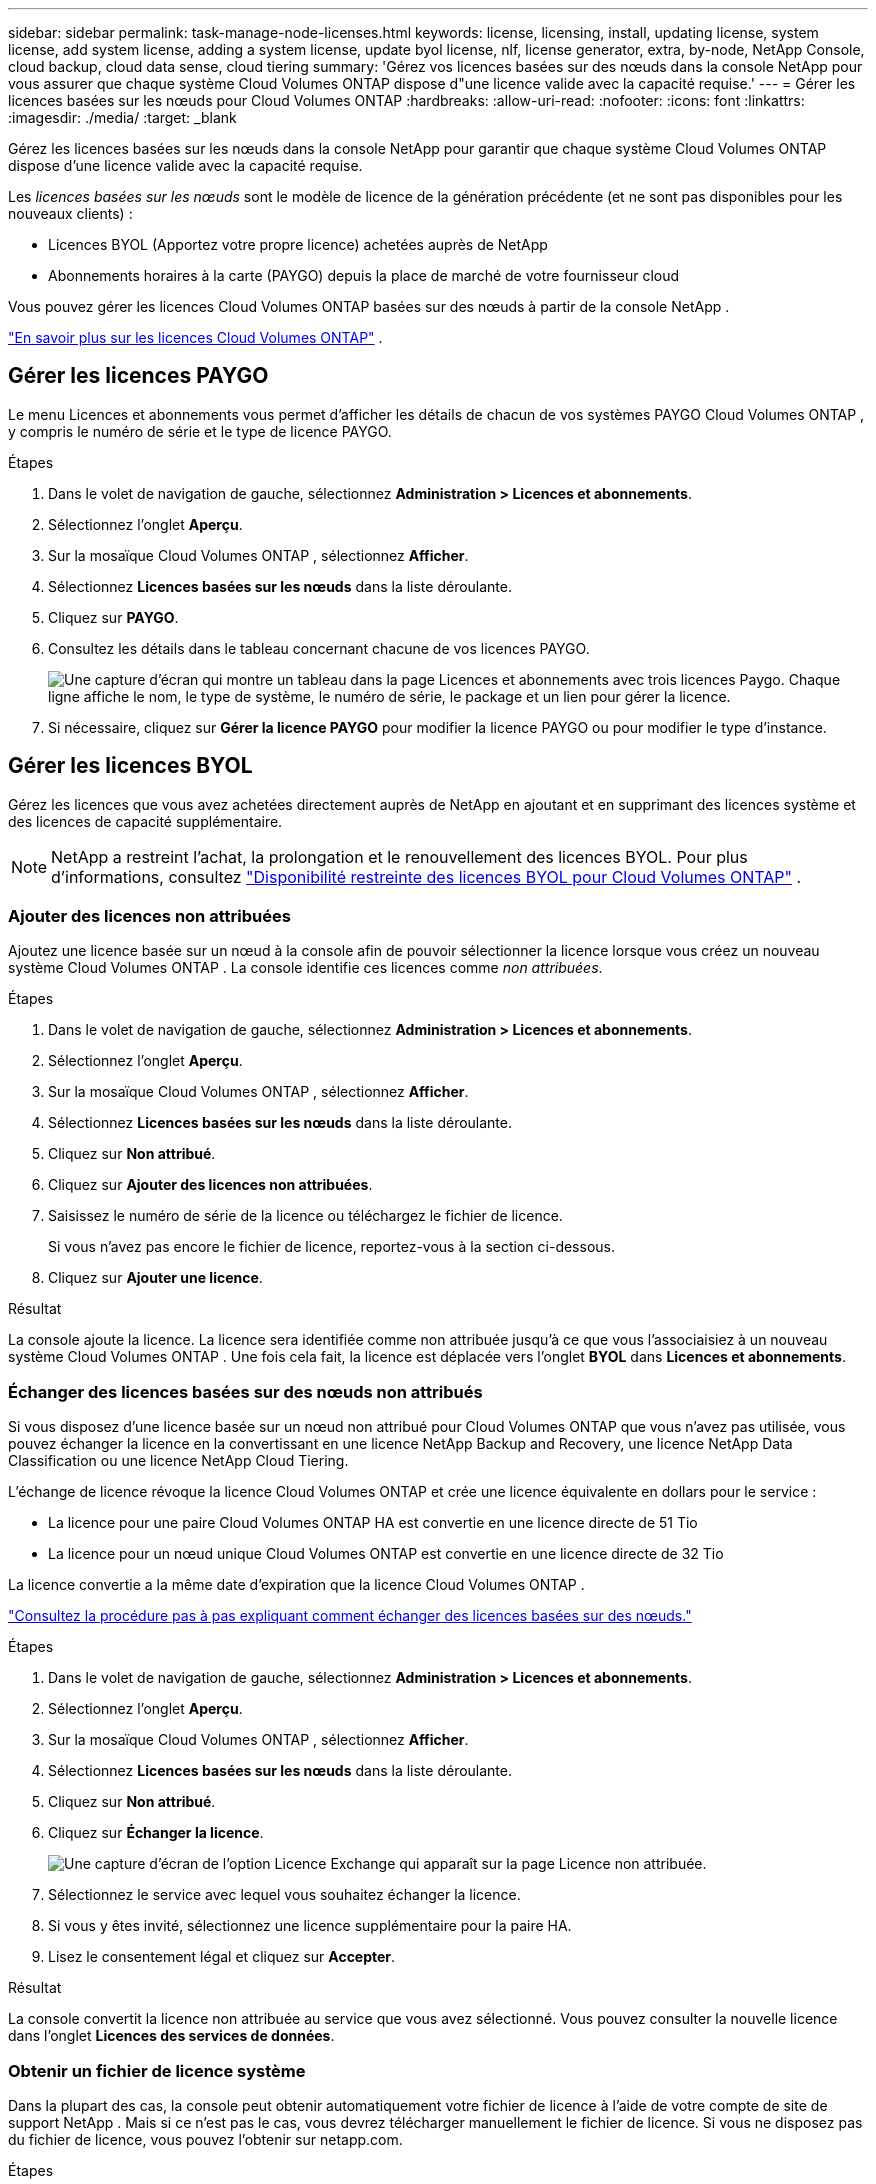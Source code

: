 ---
sidebar: sidebar 
permalink: task-manage-node-licenses.html 
keywords: license, licensing, install, updating license, system license, add system license, adding a system license,  update byol license, nlf, license generator, extra, by-node, NetApp Console, cloud backup, cloud data sense, cloud tiering 
summary: 'Gérez vos licences basées sur des nœuds dans la console NetApp pour vous assurer que chaque système Cloud Volumes ONTAP dispose d"une licence valide avec la capacité requise.' 
---
= Gérer les licences basées sur les nœuds pour Cloud Volumes ONTAP
:hardbreaks:
:allow-uri-read: 
:nofooter: 
:icons: font
:linkattrs: 
:imagesdir: ./media/
:target: _blank


[role="lead"]
Gérez les licences basées sur les nœuds dans la console NetApp pour garantir que chaque système Cloud Volumes ONTAP dispose d'une licence valide avec la capacité requise.

Les _licences basées sur les nœuds_ sont le modèle de licence de la génération précédente (et ne sont pas disponibles pour les nouveaux clients) :

* Licences BYOL (Apportez votre propre licence) achetées auprès de NetApp
* Abonnements horaires à la carte (PAYGO) depuis la place de marché de votre fournisseur cloud


Vous pouvez gérer les licences Cloud Volumes ONTAP basées sur des nœuds à partir de la console NetApp .

https://docs.netapp.com/us-en/bluexp-cloud-volumes-ontap/concept-licensing.html["En savoir plus sur les licences Cloud Volumes ONTAP"] .



== Gérer les licences PAYGO

Le menu Licences et abonnements vous permet d'afficher les détails de chacun de vos systèmes PAYGO Cloud Volumes ONTAP , y compris le numéro de série et le type de licence PAYGO.

.Étapes
. Dans le volet de navigation de gauche, sélectionnez *Administration > Licences et abonnements*.
. Sélectionnez l’onglet *Aperçu*.
. Sur la mosaïque Cloud Volumes ONTAP , sélectionnez *Afficher*.
. Sélectionnez *Licences basées sur les nœuds* dans la liste déroulante.
. Cliquez sur *PAYGO*.
. Consultez les détails dans le tableau concernant chacune de vos licences PAYGO.
+
image:screenshot_paygo_licenses.png["Une capture d'écran qui montre un tableau dans la page Licences et abonnements avec trois licences Paygo.  Chaque ligne affiche le nom, le type de système, le numéro de série, le package et un lien pour gérer la licence."]

. Si nécessaire, cliquez sur *Gérer la licence PAYGO* pour modifier la licence PAYGO ou pour modifier le type d'instance.




== Gérer les licences BYOL

Gérez les licences que vous avez achetées directement auprès de NetApp en ajoutant et en supprimant des licences système et des licences de capacité supplémentaire.


NOTE: NetApp a restreint l'achat, la prolongation et le renouvellement des licences BYOL. Pour plus d'informations, consultez  https://docs.netapp.com/us-en/bluexp-cloud-volumes-ontap/whats-new.html#restricted-availability-of-byol-licensing-for-cloud-volumes-ontap["Disponibilité restreinte des licences BYOL pour Cloud Volumes ONTAP"^] .



=== Ajouter des licences non attribuées

Ajoutez une licence basée sur un nœud à la console afin de pouvoir sélectionner la licence lorsque vous créez un nouveau système Cloud Volumes ONTAP .  La console identifie ces licences comme _non attribuées_.

.Étapes
. Dans le volet de navigation de gauche, sélectionnez *Administration > Licences et abonnements*.
. Sélectionnez l’onglet *Aperçu*.
. Sur la mosaïque Cloud Volumes ONTAP , sélectionnez *Afficher*.
. Sélectionnez *Licences basées sur les nœuds* dans la liste déroulante.
. Cliquez sur *Non attribué*.
. Cliquez sur *Ajouter des licences non attribuées*.
. Saisissez le numéro de série de la licence ou téléchargez le fichier de licence.
+
Si vous n'avez pas encore le fichier de licence, reportez-vous à la section ci-dessous.

. Cliquez sur *Ajouter une licence*.


.Résultat
La console ajoute la licence.  La licence sera identifiée comme non attribuée jusqu'à ce que vous l'associaisiez à un nouveau système Cloud Volumes ONTAP .  Une fois cela fait, la licence est déplacée vers l'onglet *BYOL* dans *Licences et abonnements*.



=== Échanger des licences basées sur des nœuds non attribués

Si vous disposez d'une licence basée sur un nœud non attribué pour Cloud Volumes ONTAP que vous n'avez pas utilisée, vous pouvez échanger la licence en la convertissant en une licence NetApp Backup and Recovery, une licence NetApp Data Classification ou une licence NetApp Cloud Tiering.

L'échange de licence révoque la licence Cloud Volumes ONTAP et crée une licence équivalente en dollars pour le service :

* La licence pour une paire Cloud Volumes ONTAP HA est convertie en une licence directe de 51 Tio
* La licence pour un nœud unique Cloud Volumes ONTAP est convertie en une licence directe de 32 Tio


La licence convertie a la même date d’expiration que la licence Cloud Volumes ONTAP .

link:https://mydemo.netapp.com/player/?demoId=c96ef113-c338-4e44-9bda-81a8d252de63&showGuide=true&showGuidesToolbar=true&showHotspots=true&source=app["Consultez la procédure pas à pas expliquant comment échanger des licences basées sur des nœuds."^]

.Étapes
. Dans le volet de navigation de gauche, sélectionnez *Administration > Licences et abonnements*.
. Sélectionnez l’onglet *Aperçu*.
. Sur la mosaïque Cloud Volumes ONTAP , sélectionnez *Afficher*.
. Sélectionnez *Licences basées sur les nœuds* dans la liste déroulante.
. Cliquez sur *Non attribué*.
. Cliquez sur *Échanger la licence*.
+
image:screenshot-exchange-license.png["Une capture d’écran de l’option Licence Exchange qui apparaît sur la page Licence non attribuée."]

. Sélectionnez le service avec lequel vous souhaitez échanger la licence.
. Si vous y êtes invité, sélectionnez une licence supplémentaire pour la paire HA.
. Lisez le consentement légal et cliquez sur *Accepter*.


.Résultat
La console convertit la licence non attribuée au service que vous avez sélectionné.  Vous pouvez consulter la nouvelle licence dans l'onglet *Licences des services de données*.



=== Obtenir un fichier de licence système

Dans la plupart des cas, la console peut obtenir automatiquement votre fichier de licence à l'aide de votre compte de site de support NetApp .  Mais si ce n'est pas le cas, vous devrez télécharger manuellement le fichier de licence.  Si vous ne disposez pas du fichier de licence, vous pouvez l'obtenir sur netapp.com.

.Étapes
. Aller à la https://register.netapp.com/register/getlicensefile["Générateur de fichiers de licence NetApp"^] et connectez-vous à l'aide de vos informations d'identification du site de support NetApp .
. Saisissez votre mot de passe, choisissez votre produit, saisissez le numéro de série, confirmez que vous avez lu et accepté la politique de confidentialité, puis cliquez sur *Soumettre*.
+
*Exemple*

+
image:screenshot-license-generator.png["Capture d'écran : montre un exemple de la page Web du générateur de licences NetApp avec les gammes de produits disponibles."]

. Choisissez si vous souhaitez recevoir le fichier JSON serialnumber.NLF par e-mail ou par téléchargement direct.




=== Mettre à jour une licence système

Lorsque vous renouvelez un abonnement BYOL en contactant un représentant NetApp , la console obtient automatiquement la nouvelle licence auprès de NetApp et l'installe sur le système Cloud Volumes ONTAP .  Si la console ne peut pas accéder au fichier de licence via la connexion Internet sécurisée, vous pouvez obtenir le fichier vous-même, puis télécharger le fichier manuellement.

.Étapes
. Dans le volet de navigation de gauche, sélectionnez *Administration > Licences et abonnements*.
. Sélectionnez l’onglet *Aperçu*.
. Sur la mosaïque Cloud Volumes ONTAP , sélectionnez *Afficher*.
. Sélectionnez *Licences basées sur les nœuds* dans la liste déroulante.
. Dans l'onglet *BYOL*, développez les détails d'un système Cloud Volumes ONTAP .
. Cliquez sur le menu d’action à côté de la licence système et sélectionnez *Mettre à jour la licence*.
. Téléchargez le fichier de licence (ou les fichiers si vous avez une paire HA).
. Cliquez sur *Mettre à jour la licence*.


.Résultat
La console met à jour la licence sur le système Cloud Volumes ONTAP .



=== Gérer les licences de capacité supplémentaire

Vous pouvez acheter des licences de capacité supplémentaires pour un système Cloud Volumes ONTAP BYOL afin d'allouer plus que les 368 Tio de capacité fournis avec une licence système BYOL.  Par exemple, vous pouvez acheter une capacité de licence supplémentaire pour allouer jusqu'à 736 Tio de capacité à Cloud Volumes ONTAP.  Ou vous pouvez acheter trois licences de capacité supplémentaires pour obtenir jusqu'à 1,4 PiB.

Le nombre de licences disponibles pour un système à nœud unique ou une paire HA est illimité.



==== Ajouter des licences de capacité

Achetez une licence de capacité supplémentaire en nous contactant via l'icône de chat en bas à droite de la console.  Après avoir acheté la licence, vous pouvez l’appliquer à un système Cloud Volumes ONTAP .

.Étapes
. Dans le volet de navigation de gauche, sélectionnez *Administration > Licences et abonnements*.
. Sélectionnez l’onglet *Aperçu*.
. Sur la mosaïque Cloud Volumes ONTAP , sélectionnez *Afficher*.
. Sélectionnez *Licences basées sur les nœuds* dans la liste déroulante.
. Dans l'onglet *BYOL*, développez les détails d'un système Cloud Volumes ONTAP .
. Cliquez sur *Ajouter une licence de capacité*.
. Saisissez le numéro de série ou téléchargez le fichier de licence (ou les fichiers si vous avez une paire HA).
. Cliquez sur *Ajouter une licence de capacité*.




==== Mettre à jour les licences de capacité

Si vous avez prolongé la durée d'une licence de capacité supplémentaire, vous devrez mettre à jour la licence dans la console.

.Étapes
. Dans le volet de navigation de gauche, sélectionnez *Administration > Licences et abonnements*.
. Sélectionnez l’onglet *Aperçu*.
. Sur la mosaïque Cloud Volumes ONTAP , sélectionnez *Afficher*.
. Sélectionnez *Licences basées sur les nœuds* dans la liste déroulante.
. Dans l'onglet *BYOL*, développez les détails d'un système Cloud Volumes ONTAP .
. Cliquez sur le menu d’action à côté de la licence de capacité et sélectionnez *Mettre à jour la licence*.
. Téléchargez le fichier de licence (ou les fichiers si vous avez une paire HA).
. Cliquez sur *Mettre à jour la licence*.




==== Supprimer les licences de capacité

Si une licence de capacité supplémentaire a expiré et n'est plus utilisée, vous pouvez la supprimer à tout moment.

.Étapes
. Dans le volet de navigation de gauche, sélectionnez *Administration > Licences et abonnements*.
. Sélectionnez l’onglet *Aperçu*.
. Sur la mosaïque Cloud Volumes ONTAP , sélectionnez *Afficher*.
. Sélectionnez *Licences basées sur les nœuds* dans la liste déroulante.
. Dans l'onglet *BYOL*, développez les détails d'un système Cloud Volumes ONTAP .
. Cliquez sur le menu d’action à côté de la licence de capacité et sélectionnez *Supprimer la licence*.
. Cliquez sur *Supprimer*.




== Passer du PAYGO au BYOL

La conversion d'un système de licences PAYGO par nœud en licences BYOL par nœud (et vice versa) n'est pas prise en charge.  Si vous souhaitez passer d'un abonnement à la carte à un abonnement BYOL, vous devez déployer un nouveau système et répliquer les données du système existant vers le nouveau système.

.Étapes
. Créez un nouveau système Cloud Volumes ONTAP .
. Configurez une réplication de données unique entre les systèmes pour chaque volume que vous devez répliquer.
+
https://docs.netapp.com/us-en/bluexp-replication/task-replicating-data.html["Apprenez à répliquer des données entre des systèmes"^]

. Mettez fin au système Cloud Volumes ONTAP dont vous n’avez plus besoin en supprimant le système d’origine.
+
https://docs.netapp.com/us-en/bluexp-cloud-volumes-ontap/task-deleting-system.html["Découvrez comment supprimer un système Cloud Volumes ONTAP"] .



.Liens connexes
lien:link:concept-licensing.html#end-of-availability-of-node-based-licenses["Fin de disponibilité des licences basées sur des nœuds"] link:task-convert-node-capacity.html["Convertir les licences basées sur les nœuds en licences basées sur la capacité"]
